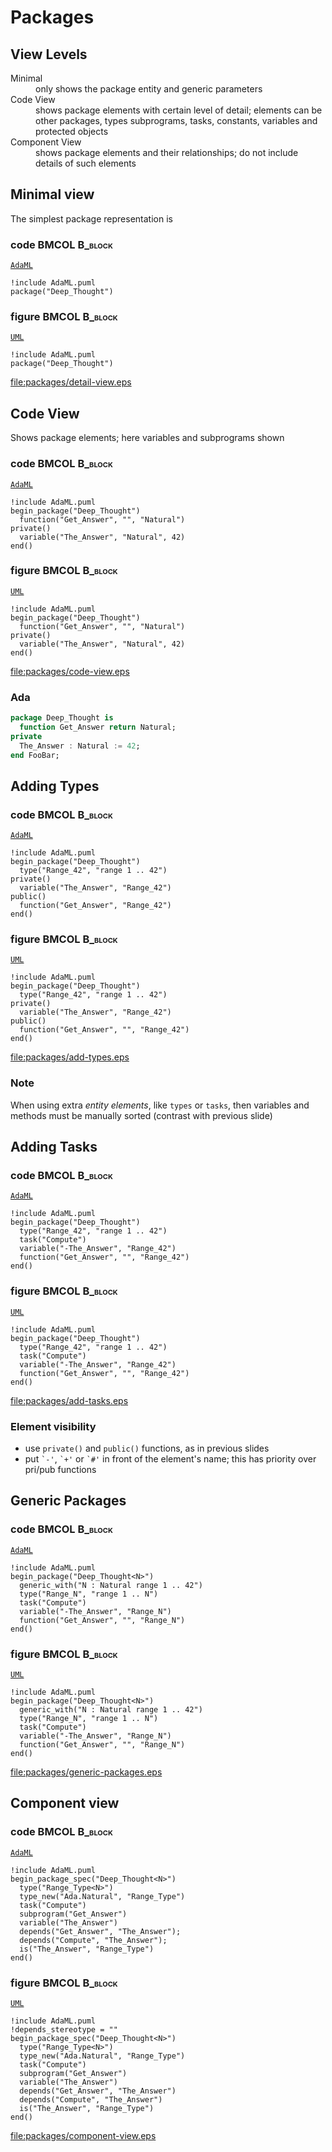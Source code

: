 * Packages
** View Levels
+ Minimal :: only shows the package entity and generic parameters\newline
+ Code View :: shows package elements with certain level of detail; elements can
               be other packages, types subprograms, tasks, constants, variables
               and protected objects\newline
+ Component View :: shows package elements and their relationships; do not
                    include details of such elements

** Minimal view
The simplest package representation is\newline

*** code                                                    :BMCOL:B_block:
:PROPERTIES:
:BEAMER_col: 0.65
:END:
_=AdaML=_
#+begin_example
!include AdaML.puml
package("Deep_Thought")
#+end_example

*** figure                                                  :BMCOL:B_block:
:PROPERTIES:
:BEAMER_col: 0.35
:END:
_=UML=_
#+begin_src plantuml :file packages/detail-view.eps
!include AdaML.puml
package("Deep_Thought")
#+end_src

#+RESULTS[9e5758013375e35a0f52d80450f7884201531f36]:
[[file:packages/detail-view.eps]]

** Code View
Shows package elements; here variables and subprograms shown\newline

*** code                                                    :BMCOL:B_block:
:PROPERTIES:
:BEAMER_col: 0.6
:END:
_=AdaML=_
#+begin_example
!include AdaML.puml
begin_package("Deep_Thought")
  function("Get_Answer", "", "Natural")
private()
  variable("The_Answer", "Natural", 42)
end()
#+end_example

*** figure                                                  :BMCOL:B_block:
:PROPERTIES:
:BEAMER_col: 0.4
:END:
_=UML=_
#+begin_src plantuml :file packages/code-view.eps
!include AdaML.puml
begin_package("Deep_Thought")
  function("Get_Answer", "", "Natural")
private()
  variable("The_Answer", "Natural", 42)
end()
#+end_src

#+RESULTS[1bee01e4589d4a85c718fe8d27f958168f8e5b6c]:
[[file:packages/code-view.eps]]

*** Ada
#+begin_src ada :exports code
package Deep_Thought is
  function Get_Answer return Natural;
private
  The_Answer : Natural := 42;
end FooBar;
#+end_src

#+RESULTS:

** Adding Types
*** code                                                    :BMCOL:B_block:
:PROPERTIES:
:BEAMER_col: 0.6
:END:
_=AdaML=_
#+begin_example
!include AdaML.puml
begin_package("Deep_Thought")
  type("Range_42", "range 1 .. 42")
private()
  variable("The_Answer", "Range_42")
public()
  function("Get_Answer", "Range_42")
end()
#+end_example

*** figure                                                  :BMCOL:B_block:
:PROPERTIES:
:BEAMER_col: 0.35
:END:
_=UML=_
#+begin_src plantuml :file packages/add-types.eps
!include AdaML.puml
begin_package("Deep_Thought")
  type("Range_42", "range 1 .. 42")
private()
  variable("The_Answer", "Range_42")
public()
  function("Get_Answer", "", "Range_42")
end()
#+end_src

#+RESULTS[1f2eabbbd77050b8369aee525a52eeefeef00e6d]:
[[file:packages/add-types.eps]]

*** Note
When using extra /entity elements/, like =types= or =tasks=, then variables and
methods must be manually sorted (contrast with previous slide)

** Adding Tasks
*** code                                                    :BMCOL:B_block:
:PROPERTIES:
:BEAMER_col: 0.6
:END:
_=AdaML=_
#+begin_example
!include AdaML.puml
begin_package("Deep_Thought")
  type("Range_42", "range 1 .. 42")
  task("Compute")
  variable("-The_Answer", "Range_42")
  function("Get_Answer", "", "Range_42")
end()
#+end_example

*** figure                                                  :BMCOL:B_block:
:PROPERTIES:
:BEAMER_col: 0.35
:END:
_=UML=_
#+begin_src plantuml :file packages/add-tasks.eps
!include AdaML.puml
begin_package("Deep_Thought")
  type("Range_42", "range 1 .. 42")
  task("Compute")
  variable("-The_Answer", "Range_42")
  function("Get_Answer", "", "Range_42")
end()
#+end_src

#+RESULTS[1f2eabbbd77050b8369aee525a52eeefeef00e6d]:
[[file:packages/add-tasks.eps]]

*** Element visibility
+ use =private()= and =public()= functions, as in previous slides
+ put =`-'=, =`+'= or =`#'= in front of the element's name; this has priority
  over pri/pub functions

** Generic Packages
*** code                                                    :BMCOL:B_block:
:PROPERTIES:
:BEAMER_col: 0.6
:END:
_=AdaML=_
#+begin_example
!include AdaML.puml
begin_package("Deep_Thought<N>")
  generic_with("N : Natural range 1 .. 42")
  type("Range_N", "range 1 .. N")
  task("Compute")
  variable("-The_Answer", "Range_N")
  function("Get_Answer", "", "Range_N")
end()
#+end_example

*** figure                                                  :BMCOL:B_block:
:PROPERTIES:
:BEAMER_col: 0.38
:END:
_=UML=_
#+begin_src plantuml :file packages/generic-packages.eps
!include AdaML.puml
begin_package("Deep_Thought<N>")
  generic_with("N : Natural range 1 .. 42")
  type("Range_N", "range 1 .. N")
  task("Compute")
  variable("-The_Answer", "Range_N")
  function("Get_Answer", "", "Range_N")
end()
#+end_src

#+RESULTS[1f2eabbbd77050b8369aee525a52eeefeef00e6d]:
[[file:packages/generic-packages.eps]]

** Component view

*** code                                                    :BMCOL:B_block:
:PROPERTIES:
:BEAMER_col: 0.5
:END:
_=AdaML=_
#+begin_example
!include AdaML.puml
begin_package_spec("Deep_Thought<N>")
  type("Range_Type<N>")
  type_new("Ada.Natural", "Range_Type")
  task("Compute")
  subprogram("Get_Answer")
  variable("The_Answer")
  depends("Get_Answer", "The_Answer");
  depends("Compute", "The_Answer");
  is("The_Answer", "Range_Type")
end()
#+end_example

*** figure                                                    :BMCOL:B_block:
:PROPERTIES:
:BEAMER_col: 0.6
:END:
_=UML=_
#+begin_src plantuml :file packages/component-view.eps
!include AdaML.puml
!depends_stereotype = ""
begin_package_spec("Deep_Thought<N>")
  type("Range_Type<N>")
  type_new("Ada.Natural", "Range_Type")
  task("Compute")
  subprogram("Get_Answer")
  variable("The_Answer")
  depends("Get_Answer", "The_Answer")
  depends("Compute", "The_Answer")
  is("The_Answer", "Range_Type")
end()
#+end_src

#+RESULTS[34422c456c5d8327b17464a9dafaba1ccf95e528]:
[[file:packages/component-view.eps]]

** Config                                                         :noexport:
Local Variables:
org-confirm-babel-evaluate: nil
End:
